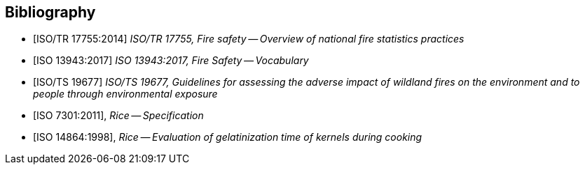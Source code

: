 
[bibliography]
== Bibliography

* [[[isotr17755,ISO/TR 17755:2014]]] _ISO/TR 17755, Fire safety -- Overview of national fire statistics practices_

* [[[iso13943,ISO 13943:2017]]]	_ISO 13943:2017, Fire Safety -- Vocabulary_

* [[[isots19677,ISO/TS 19677]]]	_ISO/TS 19677, Guidelines for assessing the adverse impact of wildland fires on the environment and to people through environmental exposure_


// Illustration-purpose references (these are not included in ISO/TS 17755-2:2020(en) original standard)

* [[[ISO7301,ISO 7301:2011]]], _Rice -- Specification_

* [[[ISO14864,ISO 14864:1998]]], _Rice -- Evaluation of gelatinization time of kernels during cooking_